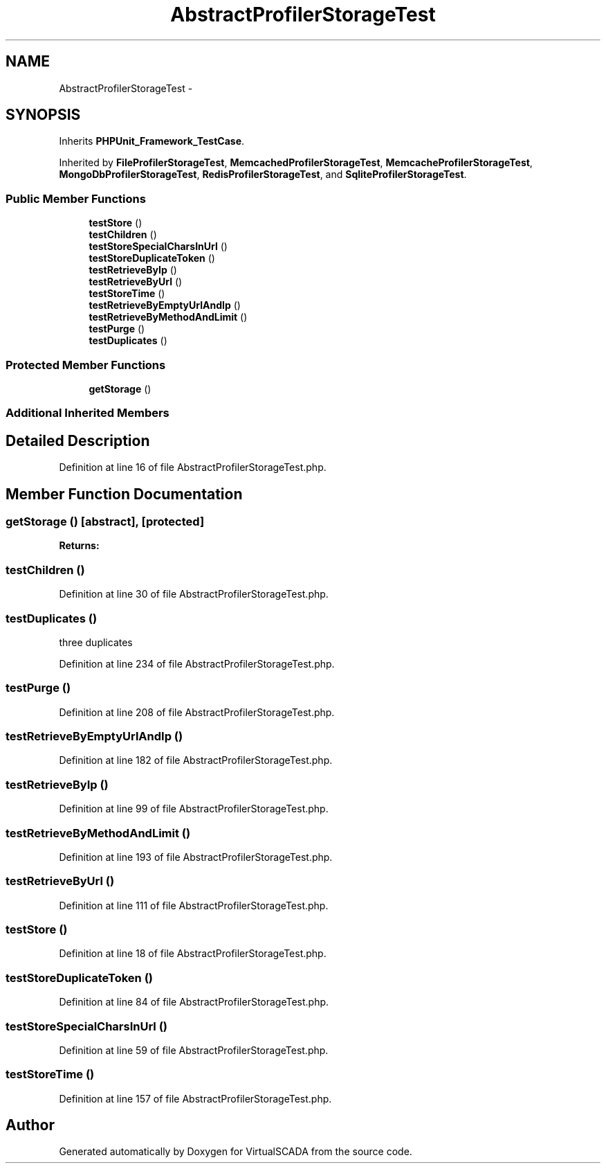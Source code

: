 .TH "AbstractProfilerStorageTest" 3 "Tue Apr 14 2015" "Version 1.0" "VirtualSCADA" \" -*- nroff -*-
.ad l
.nh
.SH NAME
AbstractProfilerStorageTest \- 
.SH SYNOPSIS
.br
.PP
.PP
Inherits \fBPHPUnit_Framework_TestCase\fP\&.
.PP
Inherited by \fBFileProfilerStorageTest\fP, \fBMemcachedProfilerStorageTest\fP, \fBMemcacheProfilerStorageTest\fP, \fBMongoDbProfilerStorageTest\fP, \fBRedisProfilerStorageTest\fP, and \fBSqliteProfilerStorageTest\fP\&.
.SS "Public Member Functions"

.in +1c
.ti -1c
.RI "\fBtestStore\fP ()"
.br
.ti -1c
.RI "\fBtestChildren\fP ()"
.br
.ti -1c
.RI "\fBtestStoreSpecialCharsInUrl\fP ()"
.br
.ti -1c
.RI "\fBtestStoreDuplicateToken\fP ()"
.br
.ti -1c
.RI "\fBtestRetrieveByIp\fP ()"
.br
.ti -1c
.RI "\fBtestRetrieveByUrl\fP ()"
.br
.ti -1c
.RI "\fBtestStoreTime\fP ()"
.br
.ti -1c
.RI "\fBtestRetrieveByEmptyUrlAndIp\fP ()"
.br
.ti -1c
.RI "\fBtestRetrieveByMethodAndLimit\fP ()"
.br
.ti -1c
.RI "\fBtestPurge\fP ()"
.br
.ti -1c
.RI "\fBtestDuplicates\fP ()"
.br
.in -1c
.SS "Protected Member Functions"

.in +1c
.ti -1c
.RI "\fBgetStorage\fP ()"
.br
.in -1c
.SS "Additional Inherited Members"
.SH "Detailed Description"
.PP 
Definition at line 16 of file AbstractProfilerStorageTest\&.php\&.
.SH "Member Function Documentation"
.PP 
.SS "getStorage ()\fC [abstract]\fP, \fC [protected]\fP"

.PP
\fBReturns:\fP
.RS 4

.RE
.PP

.SS "testChildren ()"

.PP
Definition at line 30 of file AbstractProfilerStorageTest\&.php\&.
.SS "testDuplicates ()"
three duplicates 
.PP
Definition at line 234 of file AbstractProfilerStorageTest\&.php\&.
.SS "testPurge ()"

.PP
Definition at line 208 of file AbstractProfilerStorageTest\&.php\&.
.SS "testRetrieveByEmptyUrlAndIp ()"

.PP
Definition at line 182 of file AbstractProfilerStorageTest\&.php\&.
.SS "testRetrieveByIp ()"

.PP
Definition at line 99 of file AbstractProfilerStorageTest\&.php\&.
.SS "testRetrieveByMethodAndLimit ()"

.PP
Definition at line 193 of file AbstractProfilerStorageTest\&.php\&.
.SS "testRetrieveByUrl ()"

.PP
Definition at line 111 of file AbstractProfilerStorageTest\&.php\&.
.SS "testStore ()"

.PP
Definition at line 18 of file AbstractProfilerStorageTest\&.php\&.
.SS "testStoreDuplicateToken ()"

.PP
Definition at line 84 of file AbstractProfilerStorageTest\&.php\&.
.SS "testStoreSpecialCharsInUrl ()"

.PP
Definition at line 59 of file AbstractProfilerStorageTest\&.php\&.
.SS "testStoreTime ()"

.PP
Definition at line 157 of file AbstractProfilerStorageTest\&.php\&.

.SH "Author"
.PP 
Generated automatically by Doxygen for VirtualSCADA from the source code\&.
